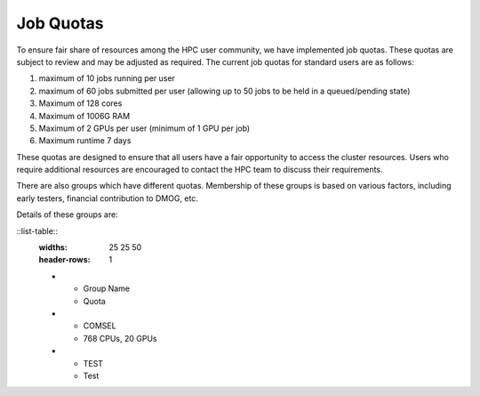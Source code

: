 Job Quotas
==========

To ensure fair share of resources among the HPC user community, we have implemented 
job quotas. These quotas are subject to review and may be adjusted as required. 
The current job quotas for standard users are as follows:

#. maximum of 10 jobs running per user 
#. maximum of 60 jobs submitted per user (allowing up to 50 jobs to be held in a queued/pending state)
#. Maximum of 128 cores 
#. Maximum of 1006G RAM 
#. Maximum of 2 GPUs per user (minimum of 1 GPU per job)
#. Maximum runtime 7 days

These quotas are designed to ensure that all users have a fair opportunity to access 
the cluster resources. Users who require additional resources are encouraged to contact 
the HPC team to discuss their requirements.

There are also groups which have different quotas. Membership of these groups is based on various factors, including early testers, financial contribution to DMOG, etc.

Details of these groups are:

::list-table::
  :widths: 25 25 50
  :header-rows: 1

  * - Group Name
    - Quota
  * - COMSEL
    - 768 CPUs, 20 GPUs
  * - TEST
    - Test
